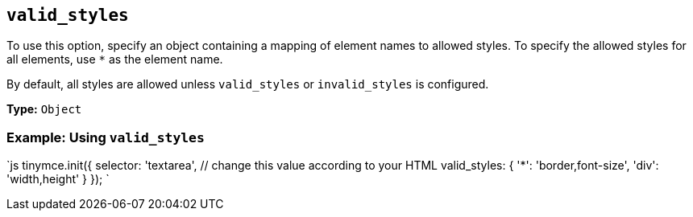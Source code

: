 == `valid_styles`

To use this option, specify an object containing a mapping of element names to allowed styles. To specify the allowed styles for all elements, use `*` as the element name.

By default, all styles are allowed unless `valid_styles` or `invalid_styles` is configured.

*Type:* `Object`

=== Example: Using `valid_styles`

`js
tinymce.init({
  selector: 'textarea',  // change this value according to your HTML
  valid_styles: {
    '*': 'border,font-size',
    'div': 'width,height'
  }
});
`
